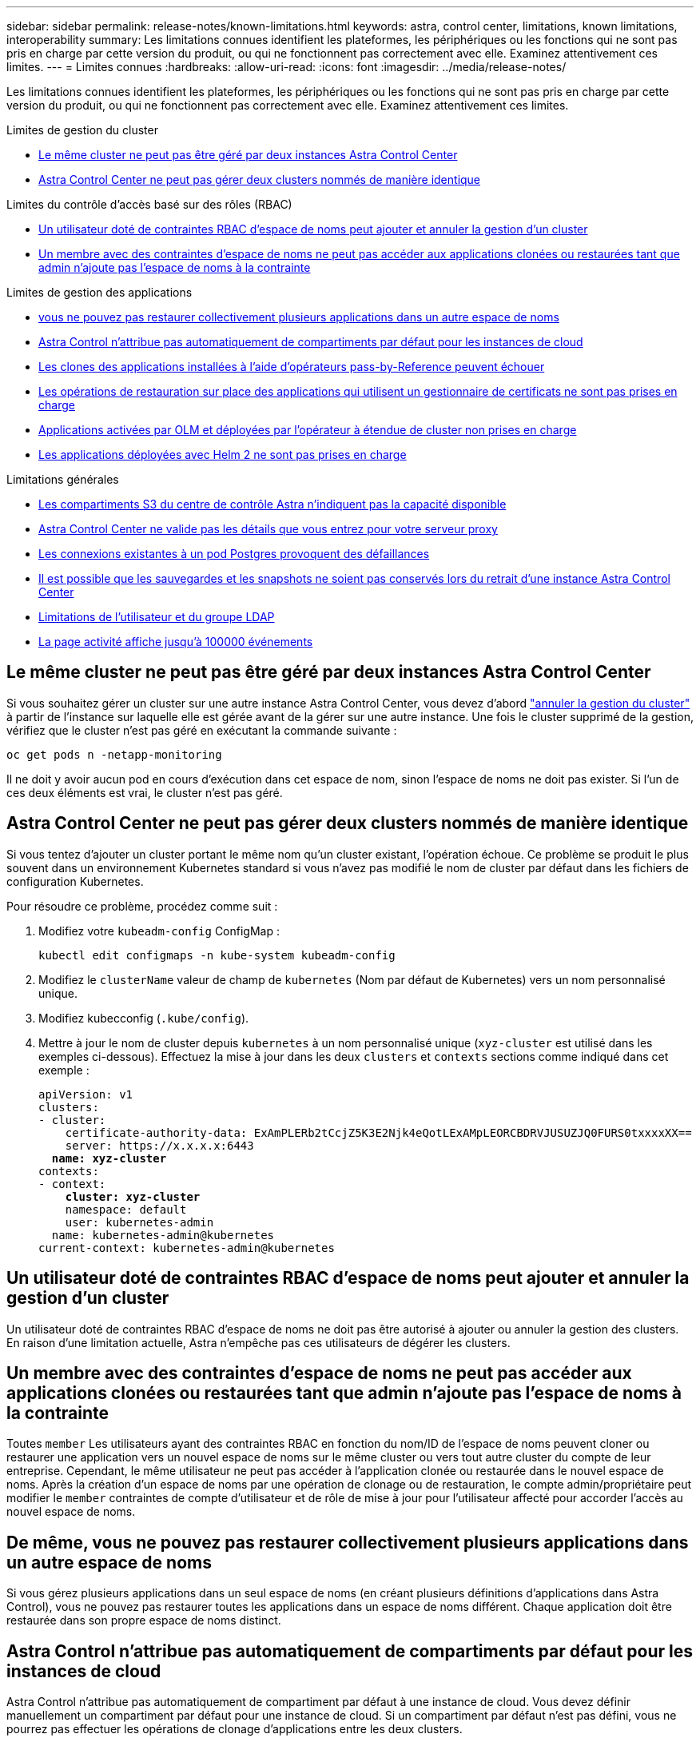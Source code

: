 ---
sidebar: sidebar 
permalink: release-notes/known-limitations.html 
keywords: astra, control center, limitations, known limitations, interoperability 
summary: Les limitations connues identifient les plateformes, les périphériques ou les fonctions qui ne sont pas pris en charge par cette version du produit, ou qui ne fonctionnent pas correctement avec elle. Examinez attentivement ces limites. 
---
= Limites connues
:hardbreaks:
:allow-uri-read: 
:icons: font
:imagesdir: ../media/release-notes/


[role="lead"]
Les limitations connues identifient les plateformes, les périphériques ou les fonctions qui ne sont pas pris en charge par cette version du produit, ou qui ne fonctionnent pas correctement avec elle. Examinez attentivement ces limites.

.Limites de gestion du cluster
* <<Le même cluster ne peut pas être géré par deux instances Astra Control Center>>
* <<Astra Control Center ne peut pas gérer deux clusters nommés de manière identique>>


.Limites du contrôle d'accès basé sur des rôles (RBAC)
* <<Un utilisateur doté de contraintes RBAC d'espace de noms peut ajouter et annuler la gestion d'un cluster>>
* <<Un membre avec des contraintes d'espace de noms ne peut pas accéder aux applications clonées ou restaurées tant que admin n'ajoute pas l'espace de noms à la contrainte>>


.Limites de gestion des applications
* <<De même, vous ne pouvez pas restaurer collectivement plusieurs applications dans un autre espace de noms>>
* <<Astra Control n'attribue pas automatiquement de compartiments par défaut pour les instances de cloud>>
* <<Les clones des applications installées à l'aide d'opérateurs pass-by-Reference peuvent échouer>>
* <<Les opérations de restauration sur place des applications qui utilisent un gestionnaire de certificats ne sont pas prises en charge>>
* <<Applications activées par OLM et déployées par l'opérateur à étendue de cluster non prises en charge>>
* <<Les applications déployées avec Helm 2 ne sont pas prises en charge>>


.Limitations générales
* <<Les compartiments S3 du centre de contrôle Astra n'indiquent pas la capacité disponible>>
* <<Astra Control Center ne valide pas les détails que vous entrez pour votre serveur proxy>>
* <<Les connexions existantes à un pod Postgres provoquent des défaillances>>
* <<Il est possible que les sauvegardes et les snapshots ne soient pas conservés lors du retrait d'une instance Astra Control Center>>
* <<Limitations de l'utilisateur et du groupe LDAP>>
* <<La page activité affiche jusqu'à 100000 événements>>




== Le même cluster ne peut pas être géré par deux instances Astra Control Center

Si vous souhaitez gérer un cluster sur une autre instance Astra Control Center, vous devez d'abord link:../use/unmanage.html#stop-managing-compute["annuler la gestion du cluster"] à partir de l'instance sur laquelle elle est gérée avant de la gérer sur une autre instance. Une fois le cluster supprimé de la gestion, vérifiez que le cluster n'est pas géré en exécutant la commande suivante :

[listing]
----
oc get pods n -netapp-monitoring
----
Il ne doit y avoir aucun pod en cours d'exécution dans cet espace de nom, sinon l'espace de noms ne doit pas exister. Si l'un de ces deux éléments est vrai, le cluster n'est pas géré.



== Astra Control Center ne peut pas gérer deux clusters nommés de manière identique

Si vous tentez d'ajouter un cluster portant le même nom qu'un cluster existant, l'opération échoue. Ce problème se produit le plus souvent dans un environnement Kubernetes standard si vous n'avez pas modifié le nom de cluster par défaut dans les fichiers de configuration Kubernetes.

Pour résoudre ce problème, procédez comme suit :

. Modifiez votre `kubeadm-config` ConfigMap :
+
[listing]
----
kubectl edit configmaps -n kube-system kubeadm-config
----
. Modifiez le `clusterName` valeur de champ de `kubernetes` (Nom par défaut de Kubernetes) vers un nom personnalisé unique.
. Modifiez kubecconfig (`.kube/config`).
. Mettre à jour le nom de cluster depuis `kubernetes` à un nom personnalisé unique (`xyz-cluster` est utilisé dans les exemples ci-dessous). Effectuez la mise à jour dans les deux `clusters` et `contexts` sections comme indiqué dans cet exemple :
+
[listing, subs="+quotes"]
----
apiVersion: v1
clusters:
- cluster:
    certificate-authority-data: ExAmPLERb2tCcjZ5K3E2Njk4eQotLExAMpLEORCBDRVJUSUZJQ0FURS0txxxxXX==
    server: https://x.x.x.x:6443
  *name: xyz-cluster*
contexts:
- context:
    *cluster: xyz-cluster*
    namespace: default
    user: kubernetes-admin
  name: kubernetes-admin@kubernetes
current-context: kubernetes-admin@kubernetes
----




== Un utilisateur doté de contraintes RBAC d'espace de noms peut ajouter et annuler la gestion d'un cluster

Un utilisateur doté de contraintes RBAC d'espace de noms ne doit pas être autorisé à ajouter ou annuler la gestion des clusters. En raison d'une limitation actuelle, Astra n'empêche pas ces utilisateurs de dégérer les clusters.



== Un membre avec des contraintes d'espace de noms ne peut pas accéder aux applications clonées ou restaurées tant que admin n'ajoute pas l'espace de noms à la contrainte

Toutes `member` Les utilisateurs ayant des contraintes RBAC en fonction du nom/ID de l'espace de noms peuvent cloner ou restaurer une application vers un nouvel espace de noms sur le même cluster ou vers tout autre cluster du compte de leur entreprise. Cependant, le même utilisateur ne peut pas accéder à l'application clonée ou restaurée dans le nouvel espace de noms. Après la création d'un espace de noms par une opération de clonage ou de restauration, le compte admin/propriétaire peut modifier le `member` contraintes de compte d'utilisateur et de rôle de mise à jour pour l'utilisateur affecté pour accorder l'accès au nouvel espace de noms.



== De même, vous ne pouvez pas restaurer collectivement plusieurs applications dans un autre espace de noms

Si vous gérez plusieurs applications dans un seul espace de noms (en créant plusieurs définitions d'applications dans Astra Control), vous ne pouvez pas restaurer toutes les applications dans un espace de noms différent. Chaque application doit être restaurée dans son propre espace de noms distinct.



== Astra Control n'attribue pas automatiquement de compartiments par défaut pour les instances de cloud

Astra Control n'attribue pas automatiquement de compartiment par défaut à une instance de cloud. Vous devez définir manuellement un compartiment par défaut pour une instance de cloud. Si un compartiment par défaut n'est pas défini, vous ne pourrez pas effectuer les opérations de clonage d'applications entre les deux clusters.



== Les clones des applications installées à l'aide d'opérateurs pass-by-Reference peuvent échouer

Astra Control prend en charge les applications installées avec des opérateurs à espace de noms. Ces opérateurs sont généralement conçus avec une architecture « pass-by-value » plutôt qu'une architecture « pass-by-Reference ». Voici quelques applications opérateur qui suivent ces modèles :

* https://["Apache K8ssandra"^]
+

NOTE: Pour K8ssandra, les opérations de restauration sur place sont prises en charge. Pour effectuer une opération de restauration vers un nouvel espace de noms ou un cluster, l'instance d'origine de l'application doit être arrêté. Cela permet de s'assurer que les informations du groupe de pairs transmises ne conduisent pas à une communication entre les instances. Le clonage de l'application n'est pas pris en charge.

* https://["IC Jenkins"^]
* https://["Cluster Percona XtraDB"^]


Astra Control peut ne pas être en mesure de cloner un opérateur conçu avec une architecture « pass-by-Reference » (par exemple, l'opérateur CockroachDB). Lors de ces types d'opérations de clonage, l'opérateur cloné tente de référencer les secrets de Kubernetes de l'opérateur source malgré avoir son propre nouveau secret dans le cadre du processus de clonage. Il est possible que le clonage échoue, car Astra Control ne connaît pas les secrets de Kubernetes qui sont présents dans l'opérateur source.


NOTE: Lors des opérations de clonage, les applications nécessitant une ressource IngressClass ou des crochets Web ne doivent pas avoir ces ressources déjà définies sur le cluster de destination.



== Les opérations de restauration sur place des applications qui utilisent un gestionnaire de certificats ne sont pas prises en charge

Cette version d'Astra Control Center ne prend pas en charge la restauration sur place des applications avec des gestionnaires de certificats. Les opérations de restauration vers un espace de noms et des clones différents sont prises en charge.



== Applications activées par OLM et déployées par l'opérateur à étendue de cluster non prises en charge

Astra Control Center ne prend pas en charge les activités de gestion d'applications avec des opérateurs à périmètre de cluster.



== Les applications déployées avec Helm 2 ne sont pas prises en charge

Si vous utilisez Helm pour déployer des applications, Astra Control Center requiert Helm version 3. La gestion et le clonage des applications déployées avec Helm 3 (ou mises à niveau de Helm 2 à Helm 3) sont entièrement pris en charge. Pour plus d'informations, voir link:../get-started/requirements.html["Exigences du centre de contrôle Astra"].



== Les compartiments S3 du centre de contrôle Astra n'indiquent pas la capacité disponible

Avant de sauvegarder ou de cloner des applications gérées par Astra Control Center, vérifiez les informations de compartiment dans le système de gestion ONTAP ou StorageGRID.



== Astra Control Center ne valide pas les détails que vous entrez pour votre serveur proxy

Assurez-vous que vous link:../use/monitor-protect.html#add-a-proxy-server["entrez les valeurs correctes"] lors de l'établissement d'une connexion.



== Les connexions existantes à un pod Postgres provoquent des défaillances

Lorsque vous exécutez des opérations sur les modules Postgres, vous ne devez pas vous connecter directement dans le pod pour utiliser la commande psql. Astra Control nécessite un accès psql pour geler et dégeler les bases de données. S'il existe une connexion existante, le snapshot, la sauvegarde ou le clone échoueront.



== Il est possible que les sauvegardes et les snapshots ne soient pas conservés lors du retrait d'une instance Astra Control Center

Si vous disposez d'une licence d'évaluation, veillez à stocker votre identifiant de compte afin d'éviter toute perte de données en cas d'échec du Centre de contrôle Astra si vous n'envoyez pas d'ASUP.



== Limitations de l'utilisateur et du groupe LDAP

Astra Control Center prend en charge jusqu'à 5,000 groupes distants et 10,000 utilisateurs distants.



== La page activité affiche jusqu'à 100000 événements

La page activité Astra Control peut afficher jusqu'à 100,000 événements. Pour afficher tous les événements consignés, récupérez-les à l'aide du link:../rest-api/api-intro.html["API REST Astra Control"^].



== Trouvez plus d'informations

* link:../release-notes/known-issues.html["Problèmes connus"]

